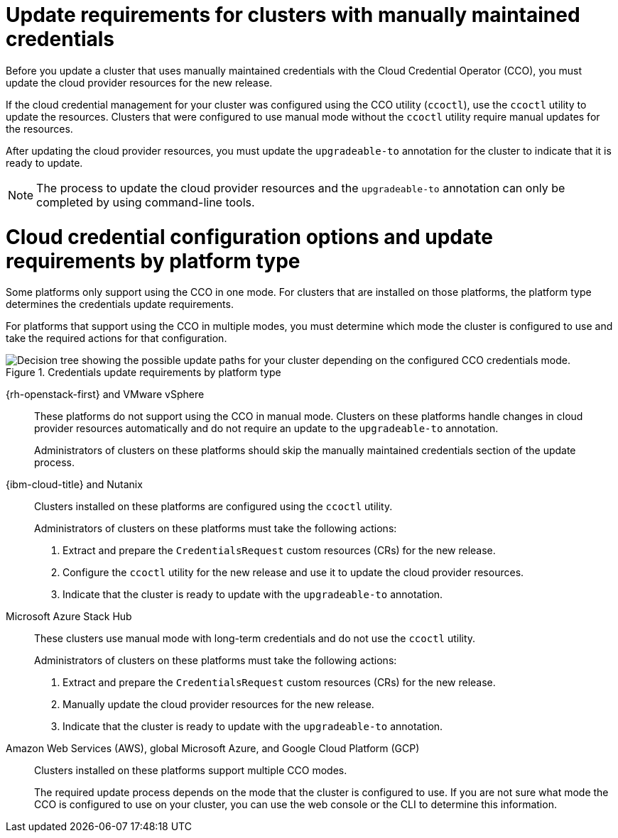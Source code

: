 // Module included in the following assemblies:
//
// * updating/preparing_for_updates/preparing-manual-creds-update.adoc

:_mod-docs-content-type: CONCEPT

[id="about-manually-maintained-credentials-upgrade_{context}"]
= Update requirements for clusters with manually maintained credentials

Before you update a cluster that uses manually maintained credentials with the Cloud Credential Operator (CCO), you must update the cloud provider resources for the new release.

If the cloud credential management for your cluster was configured using the CCO utility (`ccoctl`), use the `ccoctl` utility to update the resources. Clusters that were configured to use manual mode without the `ccoctl` utility require manual updates for the resources.

After updating the cloud provider resources, you must update the `upgradeable-to` annotation for the cluster to indicate that it is ready to update.

[NOTE]
====
The process to update the cloud provider resources and the `upgradeable-to` annotation can only be completed by using command-line tools.
====

[id="cco-platform-options_{context}"]
= Cloud credential configuration options and update requirements by platform type

Some platforms only support using the CCO in one mode. For clusters that are installed on those platforms, the platform type determines the credentials update requirements.

For platforms that support using the CCO in multiple modes, you must determine which mode the cluster is configured to use and take the required actions for that configuration.

.Credentials update requirements by platform type
image::334_OpenShift_cluster_updating_and_CCO_workflows_0523_4.11_B_AliCloud_patch.png[Decision tree showing the possible update paths for your cluster depending on the configured CCO credentials mode.]

{rh-openstack-first} and VMware vSphere::
These platforms do not support using the CCO in manual mode. Clusters on these platforms handle changes in cloud provider resources automatically and do not require an update to the `upgradeable-to` annotation.
+
Administrators of clusters on these platforms should skip the manually maintained credentials section of the update process.

{ibm-cloud-title} and Nutanix::
Clusters installed on these platforms are configured using the `ccoctl` utility.
+
Administrators of clusters on these platforms must take the following actions:
+
. Extract and prepare the `CredentialsRequest` custom resources (CRs) for the new release.
. Configure the `ccoctl` utility for the new release and use it to update the cloud provider resources.
. Indicate that the cluster is ready to update with the `upgradeable-to` annotation.

Microsoft Azure Stack Hub::
These clusters use manual mode with long-term credentials and do not use the `ccoctl` utility.
+
Administrators of clusters on these platforms must take the following actions:
+
. Extract and prepare the `CredentialsRequest` custom resources (CRs) for the new release.
. Manually update the cloud provider resources for the new release.
. Indicate that the cluster is ready to update with the `upgradeable-to` annotation.

Amazon Web Services (AWS), global Microsoft Azure, and Google Cloud Platform (GCP)::
Clusters installed on these platforms support multiple CCO modes.
+
The required update process depends on the mode that the cluster is configured to use. If you are not sure what mode the CCO is configured to use on your cluster, you can use the web console or the CLI to determine this information.
